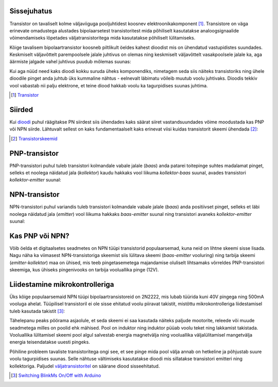 .. title: Transistoriga võimsate seadmete juhtimine
.. author: Lauri Võsandi <lauri.vosandi@gmail.com>
.. license: cc-by-3
.. tags: Tiigriülikool, Arduino, Estonian IT College
.. date: 2014-06-07

Sissejuhatus
------------

Transistor on tavaliselt kolme väljaviiguga pooljuhtidest koosnev elektroonikakomponent [#wikipedia-transistor]_.
Transistore on väga erinevate omadustega alustades bipolaarsetest transistoritest mida
põhiliselt kasutatakse analoogsignaalide võimendamiseks lõpetades
väljatransistoritega mida kasutatakse põhiliselt lülitamiseks.

Kõige tavalisem bipolaartransistor koosneb piltlikult öeldes kahest
dioodist mis on ühendatud vastupidistes suundades.
Keskmiselt väljavõttelt parempoolsele jalale juhtivus on olemas
ning keskmiselt väljavõttelt vasakpoolsele jalale ka, aga 
äärmiste jalgade vahel juhtivus puudub mõlemas suunas:

.. image:: fritzing/battery-two-diodes_schematic.svg
    :align: center

Kui aga nüüd need kaks dioodi kokku suruda üheks komponendiks,
nimetagem seda siis näiteks transistoriks ning ühele dioodile
pinget anda juhtub üks kummaline nähtus -
eelnevalt läbimatu võileib muutub voolu juhtivaks.
Dioodis tekkiv vool vabastab nii palju elektrone, et teine diood hakkab voolu ka
tagurpidises suunas juhtima.

.. [#wikipedia-transistor] `Transistor <http://en.wikipedia.org/wiki/Transistor>`_


Siirded
-------

Kui `dioodi <diode.html>`_ puhul räägitakse PN siirdest siis ühendades kaks säärat siiret
vastandsuundades võime moodustada kas PNP või NPN siirde.
Lähtuvalt sellest on kaks fundamentaalselt kaks erinevat viisi kuidas transistorit
skeemi ühendada [#tech-thing-transistorskeemid]_:

.. image:: fritzing/transistors_schematic.svg
    :align: center
    
.. [#tech-thing-transistorskeemid] `Transistorskeemid <http://robootika.tech-thing.org/failid/Skeemitehnika/04_transistorid.pdf>`_


PNP-transistor
--------------

PNP-transistori puhul tuleb transistori kolmandale vabale jalale (*baas*)
anda patarei toitepinge suhtes madalamat pinget, selleks 
et noolega näidatud jala (*kollektor*) kaudu hakkaks vool liikuma
*kollektor-baas* suunal, avades transistori *kollektor-emitter* suunal:

.. image:: fritzing/pnp-transistor_schematic.svg
    :align: center


NPN-transistor
--------------

NPN-transistori puhul variandis tuleb transistori kolmandale vabale jalale (*baas*)
anda positiivset pinget, selleks et läbi noolega näidatud jala (*emitter*)
vool liikuma hakkaks *baas-emitter* suunal
ning transistori avaneks *kollektor-emitter* suunal:

.. image:: fritzing/npn-transistor_schematic.svg
    :align: center

Kas PNP või NPN?
----------------

Võib öelda et digitaalsetes seadmetes on NPN tüüpi transistorid populaarsemad,
kuna neid on lihtne skeemi sisse lisada.
Nagu näha ka viimasest NPN-transistoriga skeemist
siis lülitava skeemi (*baas-emitter* vooluring)
ning tarbija skeemi (*emitter-kollektor*) maa on ühised,
mis teeb pingetasemetega majandamise oluliselt lihtsamaks
võrreldes PNP-transistori skeemiga, kus ühiseks pingenivooks on tarbija
vooluallika pinge (12V).


Liidestamine mikrokontrolleriga
-------------------------------

Üks kõige populaarsemaid NPN tüüpi bipolaartransistoreid on 2N2222,
mis lubab tüürida kuni 40V pingega ning 500mA vooluga ahelat.
Tüüpilisel transistoril ei ole sisse ehitatud voolu piiravat takistit,
mistõttu mikrokontrolleriga liidestamisel tuleb kasutada takistit [#2n2222]_:

.. image:: fritzing/arduino-transistor-power-led_breadboard.svg
    :align: center
    
Tähelepanu peaks pöörama asjaolule, et seda skeemi ei saa kasutada näiteks
paljude mootorite, releede või muude seadmetega milles on poolid ehk mähised.
Pool on induktor ning induktor püüab voolu teket ning lakkamist takistada.
Vooluallika lülitamisel skeemi pool algul salvestab energia magnetvälja ning
vooluallika väljalülitamisel mangetvälja energia teisendatakse uuesti pingeks.

Põhiline probleem tavaliste transistoritega ongi see, et see pinge mida 
pool välja annab on hetkeline ja põhjustab suure voolu tagurpidises suunas.
Selle nähtuse vältimiseks kasutatakse dioodi mis sillatakse transistori 
emitteri ning kollektoriga.
Paljudel `väljatransistoritel <mosfet.html>`_ on säärane diood sisseehitatud.

.. [#2n2222] `Switching BlinkMs On/Off with Arduino <https://getsatisfaction.com/thingm/topics/digital_input_to_turn_blinkm_on_off_so_as_to_not_need_the_use_of_analogue_pins_on_arduino>`_


